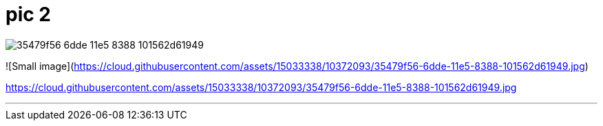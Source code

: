 = pic 2

image::https://cloud.githubusercontent.com/assets/15033338/10372093/35479f56-6dde-11e5-8388-101562d61949.jpg[]

![Small image](https://cloud.githubusercontent.com/assets/15033338/10372093/35479f56-6dde-11e5-8388-101562d61949.jpg)


https://cloud.githubusercontent.com/assets/15033338/10372093/35479f56-6dde-11e5-8388-101562d61949.jpg

---
